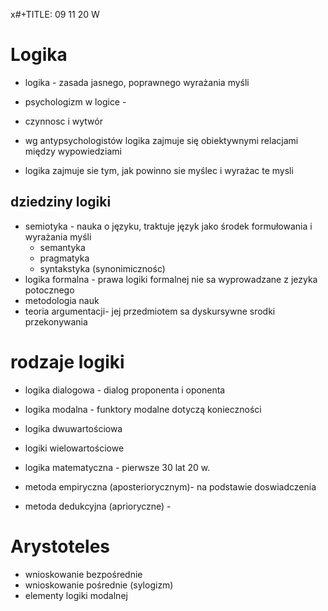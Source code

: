 x#+TITLE: 09 11 20 W

* Logika
- logika - zasada jasnego, poprawnego wyrażania myśli

- psychologizm w logice -


- czynnosc i wytwór

- wg antypsychologistów logika zajmuje się obiektywnymi relacjami między wypowiedziami

- logika zajmuje sie tym, jak powinno sie myślec i wyrażac te mysli

** dziedziny logiki
- semiotyka - nauka o języku, traktuje język jako środek formułowania i wyrażania myśli
	- semantyka
	- pragmatyka
	- syntakstyka (synonimicznośc)
- logika formalna - prawa logiki formalnej nie sa wyprowadzane z jezyka potocznego
- metodologia nauk
- teoria argumentacji- jej przedmiotem sa dyskursywne srodki przekonywania





* rodzaje logiki
- logika dialogowa - dialog proponenta i oponenta
- logika modalna - funktory modalne dotyczą konieczności
- logika dwuwartościowa
- logiki wielowartościowe
- logika matematyczna - pierwsze 30 lat 20 w.

- metoda empiryczna (aposteriorycznym)- na podstawie doswiadczenia
- metoda dedukcyjna (aprioryczne) -

* Arystoteles
- wnioskowanie bezpośrednie
- wnioskowanie pośrednie (sylogizm)
- elementy logiki modalnej
